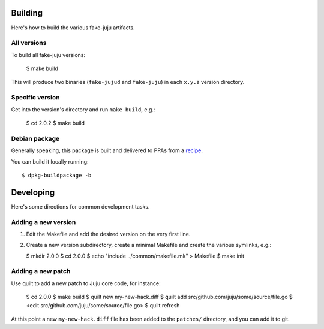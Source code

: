 Building
========

Here's how to build the various fake-juju artifacts.

All versions
------------

To build all fake-juju versions:

  $ make build

This will produce two binaries (``fake-jujud`` and ``fake-juju``) in
each ``x.y.z`` version directory.

Specific version
----------------

Get into the version's directory and run ``make build``, e.g.:

  $ cd 2.0.2
  $ make build

Debian package
--------------

Generally speaking, this package is built and delivered to PPAs from a recipe_.

You can build it locally running::

  $ dpkg-buildpackage -b

.. _recipe: https://code.launchpad.net/fake-juju/+recipes

Developing
==========

Here's some directions for common development tasks.

Adding a new version
--------------------

1. Edit the Makefile and add the desired version on the very first line.

2. Create a new version subdirectory, create a minimal Makefile and
   create the various symlinks, e.g.:

   $ mkdir 2.0.0
   $ cd 2.0.0
   $ echo "include ../common/makefile.mk" > Makefile
   $ make init

Adding a new patch
------------------

Use quilt to add a new patch to Juju core code, for instance:

  $ cd 2.0.0
  $ make build
  $ quilt new my-new-hack.diff
  $ quilt add src/github.com/juju/some/source/file.go
  $ <edit src/github.com/juju/some/source/file.go>
  $ quilt refresh

At this point a new ``my-new-hack.diff`` file has been added to the
``patches/`` directory, and you can add it to git.
